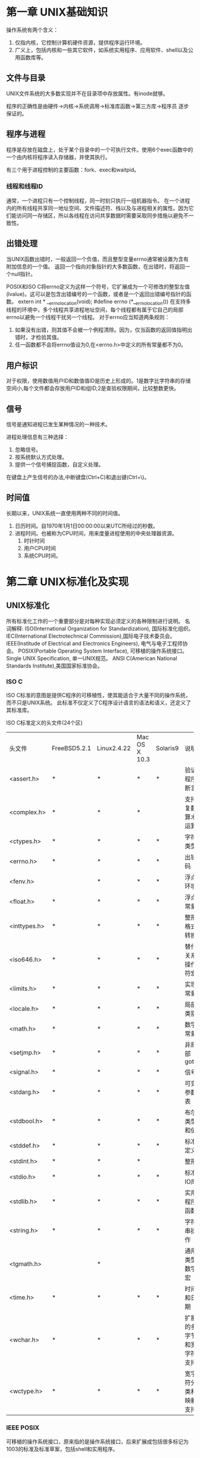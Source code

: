 * 第一章 UNIX基础知识
操作系统有两个含义：
1. 仅指内核，它控制计算机硬件资源，提供程序运行环境。
2. 广义上，包括内核和一些其它软件，如系统实用程序、应用软件、shell以及公用函数库等。 
** 文件与目录
   UNIX文件系统的大多数实现并不在目录项中存放属性。有inode就够。

   程序的正确性是由硬件->内核->系统调用->标准库函数->第三方库->程序员 逐步保证的。
** 程序与进程
   程序是存放在磁盘上，处于某个目录中的一个可执行文件。使用6个exec函数中的一个由内核将程序读入存储器，并使其执行。
   
   有三个用于进程控制的主要函数：fork、exec和waitpid。
*** 线程和线程ID
    通常，一个进程只有一个控制线程，同一时刻只执行一组机器指令。
    在一个进程内的所有线程共享同一地址空间、文件描述符、栈以及与进程相关的属性。因为它们能访问同一存储区，所以各线程在访问共享数据时需要采取同步措施以避免不一致性。
** 出错处理
   当UNIX函数出错时，一般返回一个负值，而且整型变量errno通常被设置为含有附加信息的一个值。
   返回一个指向对象指针的大多数函数，在出错时，将返回一个null指针。

   POSIX和ISO C将errno定义为这样一个符号，它扩展成为一个可修改的整型左值(lvalue)。这可以是包含出错编号的一个函数，或者是一个返回出错编号指针的函数。
   extern int * __errno_location(void);
   #define errno (*__errno_location())
   在支持多线程的环境中，多个线程共享进程地址空间，每个线程都有属于它自己的局部errno以避免一个线程干扰另一个线程。
   对于errno应当知道两条规则：
   1. 如果没有出错，则其值不会被一个例程清除。因为，仅当函数的返回值指明出错时，才检验其值。
   2. 任一函数都不会将errno值设为0,在<errno.h>中定义的所有常量都不为0。
 
** 用户标识
   对于权限，使用数值用户ID和数值值ID是历史上形成的。1是数字比字符串的存储空间小,每个文件都会存放用户ID和组ID;2是查验权限期间，比较整数更快。
   
** 信号
   信号是通知进程已发生某种情况的一种技术。

   进程处理信息有三种选择：
   1. 忽略信号。
   2. 按系统默认方式处理。
   3. 提供一个信号捕捉函数，自定义处理。

   在键盘上产生信号的办法,中断键盘(Ctrl+C)和退出键(Ctrl+\)。
   
** 时间值
   长期以来，UNIX系统一直使用两种不同的时间值。
   1. 日历时间。自1970年1月1日00:00:00以来UTC所经过的秒数。
   2. 进程时间。也被称为CPU时间，用来度量进程使用的中央处理器资源。
      1. 时针时间
      2. 用户CPU时间
      3. 系统CPU时间。


* 第二章 UNIX标准化及实现
** UNIX标准化
   所有标准化工作的一个重要部分是对每种实现必须定义的各种限制进行说明。
  名词解释:
  ISO(International Organization for Standardization), 国际标准化组织。
  IEC(International Electrotechnical Commission),国际电子技术委员会。
  IEEE(Institude of Electrical and Electronics Engineers), 电气与电子工程师协会。
  POSIX(Portable Operating System Interface), 可移植的操作系统接口。
  Single UNIX Specification, 单一UNIX规范。
  ANSI C(American National Standards Institute),美国国家标准协会。

*** ISO C
    ISO C标准的意图是提供C程序的可移植性，使其能适合于大量不同的操作系统，而不只是UNIX系统。
    此标准不仅定义了C程序设计语言的语法和语义，还定义了其标准库。
    
    ISO C标准定义的头文件(24个区)
    | 头文件       | FreeBSD5.2.1 | Linux2.4.22 | Mac OS X 10.3 | Solaris9 | 说明                     |
    | <assert.h>   | *            | *           | *             | *        | 验证程序断言             |
    | <complex.h>  | *            | *           | *             |          | 支持复数算术运算         |
    | <ctypes.h>   | *            | *           | *             | *        | 字符类型                 |
    | <errno.h>    | *            | *           | *             | *        | 出错码                   |
    | <fenv.h>     |              | *           | *             | *        | 浮点环境                 |
    | <float.h>    | *            | *           | *             | *        | 浮点常量                 |
    | <inttypes.h> | *            | *           | *             | *        | 整形格式转换             |
    | <iso646.h>   | *            | *           | *             | *        | 替代关系操作符宏         |
    | <limits.h>   | *            | *           | *             | *        | 实现常量                 |
    | <locale.h>   | *            | *           | *             | *        | 局部类别                 |
    | <math.h>     | *            | *           | *             | *        | 数学常量                 |
    | <setjmp.h>   | *            | *           | *             | *        | 非局部goto               |
    | <signal.h>   | *            | *           | *             | *        | 信号                     |
    | <stdarg.h>   | *            | *           | *             | *        | 可变参数表               |
    | <stdbool.h>  | *            | *           | *             | *        | 布尔类型和值             |
    | <stddef.h>   | *            | *           | *             | *        | 标准定义                 |
    | <stdint.h>   | *            | *           | *             |          | 整形                     |
    | <stdio.h>    | *            | *           | *             | *        | 标准IO库                 |
    | <stdlib.h>   | *            | *           | *             | *        | 实用程序函数             |
    | <string.h>   | *            | *           | *             | *        | 字符串操作               |
    | <tgmath.h>   |              | *           |               |          | 通用类型数学宏           |
    | <time.h>     | *            | *           | *             | *        | 时间和日期               |
    | <wchar.h>    | *            | *           | *             | *        | 扩展的多字节和宽字符支持 |
    | <wctype.h>   | *            | *           | *             | *        | 宽字符分类和映射支持     |
    
*** IEEE POSIX
    可移植的操作系统接口，原来指的是操作系统接口，后来扩展成包括很多标记为1003的标准及标准草案，包括shell和实用程序。
* 第三章 文件I/O
** 引言
   UNIX系统中的大多数文件I/O只需要用到5个函数:open、read、write、lseek以及close。
   
   本章说明的函数经常被称为不带缓冲的I/O。术语 **不带缓冲** 指的是每个read和write都调用内核的一个系统调用。

   多个进程共享文件 相关的函数：dup、fcntl、sync、fsync和ioctl

** 文件描述符
   文件描述符的变化范围是0~OPEN_MAX。
** open函数

   #include <fcntl.h>
   int open(const char *pathname, int oflag, ... /* mode_t mode */);

   O_DSYNC和O_SYNC标志有微妙的区别。仅当文件属性需要更新以反映文件数据变化(例如，更新文件大小以反映文件中包含了更多的数据)时，O_DSYNC标志
   才影响文件属性。而设置O_SYNC标志后，数据和属性总是同步更新。当文件用O_DSYNC标志打开，在重写其现有的部分内容时，文件时间属性不会同步更新。与此相反，如果文件是用O_SYNC标志打开，那么对该文件的每一次
   write操作都将在write返回前更新文件时间, 这与是否改写现有字节或增写文件无关。
   
   由open返回的文件描述符一定是最小的未用描述符数值。
   
   若_POSIX_NNO_TRUNC有效，则在整个路径名超过PATH_MAX, 或路径名中任一文件名超过NAME_MAX时，返回出错状态，并将errno设置为ENAMETOOLONG。
   
** create函数

   #include <fcntl.h>
   int create(const char *pathname, mode_t mode);
   此函数等效于open(pathname, O_WRONLY | O_CREATE | O_TRUNC, mode);

** close函数
   
   #include <fcntl.h>
   int close(int filedes);

   关闭一个文件时还会释放该进程加在该文件上的所有 **记录锁**
   当一个进程终止时，内核自动关闭它所有打开的文件。

** lseek函数
   
   #include <fntl.h>
   off_t lseek(int filedes, off_t offset, int whence);

   可以用以下方式确认当前文件偏移量
   off_t currpos;
   currpos = lseek(fd,0,SEEK_CUR);

   这种方法也可以用来确定所涉及的文件是否可以设置偏移量。如果文件描述符引用的是一个管道、FIFO或网络套接字，则lseek返回-1,并将errno设置为ESPIPE。
   
   通常，文件的当前偏移量是一个非负整数，但是，某些设备也可能允许负的偏移量。但对于普通文件，则其偏移量必须是非负值 。因为偏移量可能是负值，所以在比较lseek的返回值时
   应当谨慎，不要测试它是否小于0，而是要测试它是否等于-1。

   lseek仅将当前文件的偏移量记录在内核中，它并不引起任何I/O操作。然后该偏移量用于下一个读/写操作。

   文件偏移量可以大于文件的当前长度，在这种情况下，对该文件的下一一次写操作将加和该文件，并在文件中构成一个空洞。位于文件中但没有写过的字节都被 **读为0**
   
   文件中的空洞并不要求在磁盘上占用存储区。具体处理方式与文件系统的实现有关，当定位到超出文件尾端之后写时，对于新写的数据需要分配磁盘快，但是对于原文件尾端和新开始写位置之间的部分则不需要分配磁盘块。

** read函数

   #include <fntl.h>
   ssize_t read(int filedes, void *buf, size_t nbytes);

   有多种情况可使实际读到的字节数少于要求读的字节数:
   1. 读普通文件时，在读到的要求字节数之前已达到了文件尾端。
   2. 从终端设备读时，通常一次最多读一行。
   3. 当从网络读时，网络中的缓冲机制可能造成返回值小于所要求读的字节数。
   4. 当从管道或从FIFO读时，如若管道包含的字节少地所需要的字节数，那么read将只返回实际可用的字节数。
   5. 当从某些面向记录的设备（如磁带）读时，一次最多返回一个记录。
   6. 当某一信号造成中断，而已经读了部分数据量时。
      
** write函数

   #include <fcntl.h>
   ssize_t write(int filedes, const void *buf, size_t nbytes);
   返回值通常和nbytes相同，不相同则出错。
   出错的原因可能是:
   1. 磁盘满
   2. 超过了一个给定进程的文件长度限制
      
** I/O效率
   BUFFSIZE的选取，和块大小sb_blksize一致，最高效。
   操作系统检测到顺序读时，会采取某种预读技术(read ahead)

** 文件共享
   内核使用三种数据结构表示打开的文件:
   1. 每个进程在进程表中都有一个记录项，记录项中包含有一张打开文件描述符表，每个描述符占一项。与每个描述符相关联的是：
      1. 文件描述符标志(close_on_exit)。
      2. 指向一个文件表项的指针。
   2. 内核为所有打开文件维持一张文件表。每个文件表项包含：
      1. 文件状态标志
      2. 当前文件偏移量
      3. 指向该文件v节点表项的指针
   3. 每个打开文件都有一个v节点结构。v节点包含了文件类型和对此文件进行各种操作的函数的指针。对于大多数文件，v节点还包含了该文件的i节点。
      这些信息是在打开文件时从磁盘上读入内存的，所以所有关于文件的信息都是快速可供使用的。

   如果两个独立进程各自打开了同一个文件。打开该文件的每个进程都得到一个文件表项，但对一个给定的文件只有一个v节点表项。每个进程都有自己的文件表项的一个理由是：这种安排使每个进程都有它自己的对该文件的当前偏移量。
   
   可能有多个文件描述符项指向同一个文件表项。譬如dup,fork。
   
   文件描述符标志和文件状态标志在作用域方面的区别，前者只用于一个进程的一个文件描述符，而后者则适用于指向该文件表项的任何进程中的所有描述符。
   
   当多个进程写同一个文件时，可能产生预期不到的效果。解决办法，参考下面的原子操作的概念。

** 原子操作
*** 添写至一个文件
    任何一个需要多个函数调用的操作都不可能是原子操作，因为在两个函数调用之间，内核可能会临时挂起该进程。
    UNIX提供了O_APPEND标志，内核在写之前会将偏移量设置为文件尾端处，而不用调用lseek。
*** pread和pwrite函数
    把lseek和I/O读写捆绑成了原子操作。由内核提供。

    #include <unistd.h>
    ssize_t pread(int filedes, void *buf, size_t nbytes, off_t offset);
    ssize_t pwrite(int filedes, const void *buf, size_t nbytes, off_t offset);
*** 创建一个文件
    open提供O_CREATE和O_EXCL选项。当同时指定这两个选项，而该文件又已经存在时，open将失败。
    一般而言，原子操作指的是由多步组成的操作。如果该操作原子地执行，则要么执行完所有步骤，要么一步也不执行，不可能只执行所有步骤中的一个子集。
** dup和dup2函数
   这两个函数都可用来复制一个现存的文件描述符，返回的新文件描述符与参数fieldes共享同一个文件表项。
   
   #include <unistd.h>
   int dup(int fieldes);
   int dup2(int fieldes, int fieldes2);

   复制一个描述符的另一种方法是fcntl函数。
   调用
   dup(filedes);
   等效于
   fcntl(filedes, F_DUPFD, 0)

   而调用
   dup2(filedes, filedes2);
   等效于
   close(filedes);
   fcntl(filedes, F_DUPFD, filedes2);
   第二个有区别，主要在于一个是原子操作，另一个不是。
** sync、fsync和fdatasync函数
   传统的UNIX实现在内核中设有缓冲区高速缓存或页面高速缓存，大多数磁盘I/O都通过缓冲进行。写->缓冲区->输出队列->队首时，实际的I/O操作。这种方式称为延迟写。
   
   延迟写减少了磁盘读写次数，但是却降低了文件内容的更新速度。当系统发和故障时，这种延迟可能造成文件更新内容的丢失。
   为了保证磁盘上实际文件系统与缓冲区高速缓存中内容的一致性，UNIX系统提供了sync、fsync和fdatasync三个函数。

   #include <unistd.h>
   int fsync(int filedes);
   int fdatasync(int filedes);

   void sync(void);
   
   sync函数只是将所有修改过的块缓冲区排入写队列，然后就返回，它并不等待实际写磁盘操作结束。
   通过称为update的系统守护进程会周期性地(一般每隔30秒)调用sync函数。这就保证了定期冲写内核的块缓冲区。

   fsync会等待磁盘操作结束，适合数据库应用。
** fcntl函数
   - Note taken on [2016-04-05 Tue 06:56]
   
   #include <fcntl.h>
   int fcntl(int filedes, int cmd, ... /* int arg */);

   fcntl函数有5种功能：
   1. 复制一个现有的描述符(cmd = F_DUPFD)
   2. 获得/设置文件描述符标记(cmd = F_GETFD或F_SETFD)
   3. 获得/设置文件状态标志(cmd = F_GETFL或F_SETFL)
   4. 获得/设置异步I/O所有权(cmd = F_GETOWN或F_SETOWN)
   5. 获得/设置记录锁(cmd = F_GETLK、F_SETLK或F_SETLK)
      
   由磁盘驱动器将队列数据写到磁盘上。
** ioctl函数
   ioctl函数是I/O操作的杂物箱。终端I/O是ioctl的最大使用方面。

   #include <unistd.h> /* System V */
   #include <sys/ioctl.h> /* BSD and linux */
   #include <stropts.h> /* XSI STREAMS */

   int ioctl(int filedes, int request, ... );
   
   每个设备驱动程序都可以定义它自己专用的一组ioctl命令。系统则为不同种类的设备提供通用的ioctl命令。
** /dev/fd
   打开文件/dev/fd/n 等效于复制描述符n。
   
   /dev/fd文件主要由shell使用，它允许使用路径名作为调用参数的程序，能用处理其它路径名的相同方式处理标准输入和输出。
   
   filter file2 | cat file1 - file3 | lpr
   在命令行中用"-" 作为一个参数，特指标准输入或标准输出，这已由很多程序采用。但是这会带来一些问题，例如若用"-"指定第一个文件名，那么它看起来就像指定了命令行中的一个选项，/dev/fd则提高了文件名参数的一致性，也更加清晰。
* 第四章 文件和目录
** stat、fstat和lstat函数
   #include <sys/stat.h>
   int stat(const char *restrict pathname ,struct stat *restrict buf);
   int fstat(int filedes, struct stat *buf);
   int lstat(const char *restrict pathname, struct stat *restrict buf);
   
   restrict是C99引入，用来告诉编译器，指针是唯一操作对象的方式。
   如果pathname是符号链接，lstat返回的符号链接本身的有关信息，stat返回的是符号链接引用文件的信息。
   
   struct stat {
   mode_t st_mode;/* file type & mode */
   ino_t st_ino; /* i-node number */
   dev_t st_dev; /* device number (file system) */
   dev_t st_rdev; /* device number for special files*/
   nlink_t st_nlink; /* number of links */
   uid_t st_uid; /* user ID of owner */
   gid_t st_gid; /* group ID of owner */
   off_t st_size; /* size in bytes, for regular files */
   time_t st_atime;/* time of last access*/
   time_t st_mtime;/* time of last modification */
   time_t st_ctime; /* time of last file status change */
   blksize_t st_blksize; /* best I/O block size */
   blkcnt_t st_blocks; /* number of disk blocks allocated */
   }
** 文件类型
   文件类型有：
   1. 普通文件
   2. 目录文件
   3. 块特殊文件。这种文件类型提供对设备带缓冲的访问，每次访问以固定长度为单位进行。
   4. 字符特殊文件。不带缓冲的访问，每次访问长度可变。系统中的所有设备要么是字符特殊文件，要么是块特殊文件。
   5. FIFO。用于进程间通信，也叫命名管道。
   6. 套接字，用于进程间网络通信，也可用于本机上进程间非网络通信。
   7. 符号链接
   
** 设置用户ID和设置组ID
   与每个进程相关的用户ID和组ID
   | 项目             | 说明                             |
   |------------------+----------------------------------|
   | 实际用户ID       | 我们实际上是谁                   |
   | 实际组ID         |                                  |
   | ----------       | -------------------------        |
   | 有效用户ID       | 用于文件访问权限检查             |
   | 有效组ID         |                                  |
   | 附加组ID         |                                  |
   | ----------       | -------------------------------- |
   | 保存的设置用户ID | 由exec函数保存                   |
   | 保存的设置组ID   |                                  |
   
   一般来说，有效用户ID就是实际用户ID,有效组ID就是实际组ID。但在文件模式字(st_mode)中有两个特殊标志。
   1. 设置用户ID, 当设置时，有效用户ID设置为文件所有者用户ID
   2. 设置组ID,当设置时，有效组ID设置为文件所有者组ID
   
** 文件访问权限
   目录的执行权限位被称为搜索位。
   
   对于目录的读权限和执行权限意义是不同的。读权限允许我们读目录，获得在该目录中所有文件名的列表。当一个目录是我们要访问文件的路径名的一个组成部分时，
   对该目录的执行权限使我们可以通过该目录(也就是搜索该目录，寻找一个特定的文件名)
   
   内核进行的文件访问权限测试：
   1. 若进程的有效用户ID是0，则允许访问。
   2. 若进程的有效用户ID等于文件所有者ID.那么，若所有者有权限，则允许。
   3. 若进程的有效组ID或进程有附加组ID之一等于文件的组ID,则依赖于组ID的权限位。
   4. 若其它用户适当的访问权限位被设置，则允许访问。

   说明：2,3,4按顺序检查时，如进程拥有此文件，则只检查第2步，3,4步不检查。其它情况类似。
** 新文件和目录的所有权
   新文件的用户ID设置为进程的有效用户ID。
   关于组ID,有如下设定：
   1. 新文件的组ID可以是进程的有效组ID。
   2. 新文件的组ID可以是它所在目录的组ID。
   不同系统选择不一样，mac是第2个。
** access函数
   access函数是按实际用户ID和实际组ID进行访问权限测试的。

   #include <unistd.h>
   int access(const char *pathname, int mode);

   其中，mode是按下表按位或。
   | mode | 说明       |
   |------+------------|
   | R_OK | 测试读权限 |
   | W_OK | 测试写权限 |
   | X_OK | 测试执行权限 |
   | F_OK | 测试文件是否存在 |
** umask函数
   umask函数为进程设置文件模式创建屏蔽字，并返回以前的值。（少数几个没有出错返回函数中的一个)
   
   #include <sys/stat.h>
   mode_t umask(mode_t cmask);
   
   对于任何在文件模式创建屏蔽字中为1的位，在文件mode中的相应位则一定被关闭。
  
   在登录时，会由shell启动文件设置一次umask,然后就不变了。
   在编写创建新文件的程序时，如果要确保指定的访问权限位已激活，那么必须在进程运行时修改umask值。
   更改进程的文件模式创建屏蔽字并不影响父进程。
** chmod和fchmod函数
   
   #include <sys/stat.h>
   int chmod(const char *pathname, mode_t mode);
   int fchmod(int filedes, mode_t mode);

   为了改变一个文件的权限位，进程的有效用户ID必须等于文件的所有者ID, 或者该进程必须有超级用户权限。
   
   chmod函数更新的只是i节点最近一次被更改的时间。
   
   设置用户ID和设置组ID由于安全原因。chmod有特殊处理, 在下列两个情况下会自动清除两个权限位。
   1. 在Solaris等系统上，如果设置普通文件的粘住位(S_ISVTX),而且又没有超级权限，那么mode中的粘住位将自动被关闭。
   2. 新创建文件的组ID可能不是调用进程所属的组(可能是父目录的组ID)。特别地，如果新文件的组ID不等于进程的有效组ID或者进程附加组ID中的一个，以及用户没有超级用户权限，那么设置组ID位将会自动被关闭。
** 粘住位
   历史技术，在UNIX还没有分页技术之前使用的。当时是用于可执行文件。
   在一般UNIX文件系统中，文件的各数据块很可能是随机存放的。为了加速程序的载入，会在第一次执行后，把程序的正文部分存放到交换区，文件在交换区是连续的，这就是称为粘住位的原因，
   也叫保存正文位(S_ISVTX)。
   现在由于配置有虚拟存储系统以及快速文件系统，所以不再需要这种技术。
   
   现今的系统扩展了粘住位的使用范围, 针对目录。如果对一个目录设置了粘住位，则只有对该目录有写权限的用户在满足下列条件之一的情况下，才能删除或更名该目录下的文件：
   1. 拥有该文件
   2. 拥有该目录
   3. 是超级用户
** chown、fchown和lchown函数
   
   #include <unistd.h>
   int chown(const char *pathname, uid_t owner, gid_t group);
   int fchown(int filedes, uid_t owner, gid_t group);
   int lchown(const char *pathname, uid_t owner, gid_t group);

   在符号链接的情况下，lchown更改符号链接本身的所有者，而不是该符号链接所指向的文件。
   
   如若两个参数owner或group中的任意一个是-1, 则对应的ID不变。
   基于BSD的系统一直规定只有超级用户才能更改一个文件的所有者。这样做的原因是防止用户改变其文件的所有者从而摆脱磁盘空间限额对他们的限制。系统V则允许任一用户更改他们所拥有的文件的所有者。
   
   若_POSIX_CHOWN_RESTRICTED对指定的文件起作用，则
   1. 只有超级用户进程能更改该文件的用户ID。
   2. 若满足下列条件，一个非超级用户进程就可以更改该文件的组ID:
      1. 进程拥有此文件(其有效用户ID等于该文件的用户ID)。
      2. 参数owner等于-1或文件的用户ID,并且参数group等于进程的有效组ID或进程的附加组ID之一。

   如果这些函数由非超级用户进程调用，则在成功返回时，该文件的设置用户ID位和设置组ID位都会被清除。
** 文件长度
   对于目录，文件长度通常是一个数(例如16或512)的倍数。
   对于符号链接，文件长度是文件名中的实际字节数。

*** 文件中的空洞
    ls 看的是文件长度，du看的是文件所使用的磁盘空间总量。
    正常的I/O操作读取整个文件长度，会把空洞读成0,如果使用实用程序(如cat)复制这种文件，那么所有空洞会被填满，填写为0。从而实际占用磁盘空间。
    
    大文件,du报告的长度比ls的长，因为文件系统使用了若干块以存放指向实际数据块的各个指针。
    
** 文件截短
   #include <unistd.h>
   int truncate(const char *pathname, off_t length);
   int ftruncate(int filedes, off_t length);

   这两个函数将把现有的文件长度截短为length字节。如果文件以前的长度>length,则length以后的数据不能再访问，如果以前的长度短于length,则其效果与系统有关。遵循XSI的系统会增加文件长度，产生空洞。

** 文件系统
   文件系统分类的多种实现：
   1. UFS, UNIX file system, 传统的基于BSD的UNIX文件系统。
   2. PCFS, 读、写DOS格式化软盘的文件系统。
   3. HSFS, 读CD的文件系统。
      
   下面说的是UFS。
   1个磁盘分成一个或多个分区,每个分区可以包含一个文件系统。
   文件系统由自举块、超级块和若干个柱面组 组成。
   每个柱面由 超级块副本、配置信息、i节点图、块位图、i节点和数据块组成。

   i节点是固定长度的记录项，它包含有关文件的大部分信息:
   文件类型、文件访问权限位、文件长度和指向该文件所占用的数据块的指针等等。
   
   只有两项数据存放在目录项中：文件名和i节点编号。
   
   每个文件系统各自对它们的i结点进行编号，因此目录项中的i节点编号数指向同一文件系统中的相应i节点，不能使一个目录项指向另一个文件系统的i节点。
   
** link、unlink、remove和rename函数

   #include <unistd.h>
   int link(const char *existingpath, const char *newpath);

   创建新目录项newpath, 它引用现有的文件existingpath。
   创建新目录项以及增加链接计数应当是个原子操作。
   很多文件系统不允许对于目录的硬链接(可能形成循环)
   
   删除目录项，可以调用unlink函数。
   
   #include <unistd.h>
   int unlink(const char *pathname);

   只有当链接计数达到0时，该文件的内容才可以被删除。另一个条件也会阻止删除文件的内容--只要有进程打开了该文件，其内容也不能删除。
   关闭一个文件时，内核首先检查打开该文件的进程数。如果该数达到0，然后内核检查其链接数，如果这个数也是0，那么就删除该文件的内容。
  
   上面的特性经常用来确保即使是在该程序崩溃时，它所创建的临时文件也会不会遗留下来。进程用open或creat创建一个文件，然后立即调用unlink。
   

  remove函数解除对一个文件或目录的链接。对于文件，remove = unlink, 对于目录， remove = rmdir 
  #include <stdio.h>
  int remove(const char *pathname);
  
  文件或目录用rename函数更名。
  #include <stdio.h>
  int rename(const char *oldname, const char *newname);
  
  1. 如果oldname指的是一个文件而不是目录，那么为该文件/符号链接更名。
  2. 如若oldname指的是一个目录，则为该目录更名。
  3. 如若oldname或newname引用符号链接，则处理的是符号链接本身，而不是它所引用的文件。
  4. 作为一个特例，如果oldname=newname,函数直接返回。
  如若newname已存在，则要求进程对其有写权限。另外，调用进程需要对包含oldname以及包含newname的目录具有写和执行权限。
  
** 符号链接
   符号链接是指向一个文件的间接指针，它与硬链接不同，硬链接直接指向文件的i结点。引入符号链接的原因是为了避免硬链接的一些限制：
   1. 硬链接通常要求链接和文件位于同一文件系统
   2. 只有超级用户才能创建指向目录的硬链接
      
      各个函数对符号链接的处理
      | 函数     | 不跟随符号链接 | 跟随符号链接 |
      |----------+----------------+--------------|
      | access   |                | *            |
      | chdir    |                | *            |
      | chmod    |                | *            |
      | chown    | *              | *            |
      | creat    |                | *            |
      | lchown   | *              |              |
      | link     |                | *            |
      | lstat    | *              |              |
      | open     |                | *            |
      | opendir  |                | *            |
      | pathconf |                | *            |
      | readlink | *              |              |
      | remove   | *              |              |
      | rename   | *              |              |
      | stat     |                | *            |
      | truncate |                | *            |
      | unlink   | *              |              |
      |----------+----------------+--------------|
      
      有个特例，同时用O_CREATE和O_EXCL两者调用open函数。在些情况下，若路径名引用符号链接，open将出错返回，并将errno设置为EEXIST。这种处理方式的意图是堵塞一个安全性漏洞，
      使具有特权的进程不会被诱骗对不适当的文件进行写操作。
   
** symlink和readlink函数
   symlink创建符号链接
   
   #include <unistd.h>
   int symlink(const char *actualpath, const chat *sympath);
   
   因为open函数会跟随符号链接，所以需要一种方法打开链接本身，并读该链接中的名字。readlink提供

   #include <unistd.h>
   ssize_t readlink(const char * restrict pathname, char *restrict buf, size_t bufsize);
   此函数组成了open、read、close。成功返回读入buf的字节数。。 **需要注意的是buf不以null字符终止**。

** 文件的时间
   与每个文件相关的三个时间值
   | 字段     | 说明                    | 例子         | ls选项 |
   |----------+-------------------------+--------------+--------|
   | st_atime | 文件数据的最后访问时间  | read         | -u     |
   | st_mtime | 文件数据的最后修改时间  | write        | 默认   |
   | st_ctime | i节点状态的最后修改时间 | chmod、chown | -c     |
   |----------+-------------------------+--------------+--------|

   注意，系统并不保存对一个i节点的最后一次访问时间，所以access和stat函数并不更改这三个时间中的任一个。
** utime函数
   一个文件的访问和修改时间可用utime函数更改。
   
   #include <utime.h>
   int utime(const char *pathname, const struct utimbuf *times);

   数据结构如下:
   struct utimbuf {
       time_t actime;/* access time */
       time_t modtime;/* modification time */
   }
   
   此函数的操作以及执行它所要求的特权取决于times参数是否是NULL。
   1. 如果times是一个空指针，则访问时间和修改时间两者都设置为当前时间。为了执行此操作必须满足下列两条件之一：进程的有效用户ID必须等于该文件的所有者ID；或者进程对该文件有写权限。
   2. 如果times是非空指针，则访问时间和修改时间被设置为times所指向结构中的值。此时，进程的有效用户ID必须等于该文件的所有者ID,或者进程必须是一个超级用户进程。
** mkdir和rmdir函数

   #include  <sys/stat.h>
   int mkdir(const char *pathname, mode_t mode);
   
   此函数创建一个新的空目录。其中，.和..目录项是自动创建的。所指定的文件访问权限mode由进程的文件模式创建屏蔽字修改。
   
   对于目录通常至少要设置1个执行权限位，以允许访问该目录中的文件名.
   
   用rmdir函数可以删除一个空目录。空目录是指只包含.和..这两项的目录。
   
   #include <unistd.h>
   int rmdir(const char *pathname);
   
  如果调用此函数使目录的链接计数成为0,并且也没有其他进程打开此目录，则释放由此目录占用的空间。
  如果在链接计数达到0时，有一个或几个进程打开了此目录，则在此函数返回前删除最后一个链接及.和..项。
  另外，在此目录中不能再创建新文件。但是在最后一个进程关闭它之前并不释放此目录。
** 读目录
   为了防止文件系统产生混乱，只有内核才能写目录。一个目录的写和执行权限位，决定了在该目录下能否创建新文件和删除文件，它们并不表示能否写目录本身。
   
   目录的实际格式依赖UNIX系统，特别是其文件系统的具体设计和实现。
   很多实现阻止应用程序使用read函数读取目录的内容，从而进一步将应用程序与目录格式中与实现相关的细节隔离开。
   
   #include <dirent.h>
   DIR *opendir(const char *pathname);
   struct dirent *readdir(DIR *dp);

   void rewinddir(DIR *dp);
   int closedir(DIR *dp);
   
   long telldir(DIR *dp);
   
   void seekdir(DIR *dp, long loc);
   
   最基础的定义:
   struct dirent {
       ino_t d_ino;
       char d_name[NAME_MAX + 1];
   }
 
** chdir、fchdir和getcwd函数
   每个进程都有一个当前工作目录，此目录是搜索所有相对路径名的起点。当前工作目录是进程的一个发生，起始目录则是登录名的一个属性。

   进程通过chdir或fchdir函数可以更改当前工作目录。
   #include <unistd.h>
   int chdir(const char *pathname);
   int lchdir(int filedes);
   
   内核为每个进程只保存指向该目录v节点的指针等目录本身的信息，并不保存该目录的完整路径名。
   通过getcwd可以取得完整路径名。
   #include <unistd.h>
   char *getcwd(char *buf, size_t size);
   
** 设备特殊文件
   st_dev 与  st_rdev容易引起混淆。
   1. 每个文件系统所在的存储设备都由其主、次设备号表示。主设备号标识设备驱动程序，有时编码为与其通信的外设板；次设备号标识特定的子设备。次设备号标识分区?
   2. 可以用宏major和minor来访问主、次设备号。
   3. 系统中与每个文件名关联的st_dev值是文件系统的设备号，该文件系统包含了这一文件名以及与其对应的i节点。
   4. 只有字符特殊文件和块特殊文件才有st_rdev值，此值包含实际设备的设备号。
      
* 标准I/O库
** 引言
   标准I/O库处理很多细节，例如缓冲区分配，以优化长度执行I/O等。
** 流和FILE对象
   不带缓冲的I/O是针对文件描述符的。标准I/O库，是围绕流进行的。当用标准I/O库打开或创建一个文件时，我们已使一个流与一个文件相关联。
   
   流的定向决定了所读、写的字符是单字节还是多字节的。
   当一个流最初创建时，它并没有定向。
   如若在未定向的流上使用一个多字节I/O函数(见<wchar.h>)，则该流的定向设置为宽定向。
   如若在未定向的流上使用一个单字节I/O函数，则该流的定向设置为字节定向。
   
   只有两个函数可以改变流的定向。freopen清楚流的定向, fwide函数设置流的定向(前提是流未定向)
   
   #include <stdio.h>
   #include <wchar.h>
   int fwide(FIFL *fp, int mode);

   fwide无出错返回，解决办法是：在调用fwide前先清除errno, 从fwide返回时检查errno的值。
** 标准输入、准备输出和标准出错
   标准I/O库提供缓冲的目的是尽可能减少使用read和write调用的次数。

   标准I/O提供了三种类型的缓冲：
   1. 全缓冲。 在填满标准I/O缓冲区后才进行实际I/O操作。一般用于磁盘文件。
      flush有两个意思。
      1. 在标准I/O库方面，flush(冲洗)意味着将缓冲区中的内容写到磁盘上。
      2. 在终端驱动程序方面，flush（刷清)表示丢弃已存储在缓冲区中的数据。
   2. 行缓冲。 当在输入和输出中遇到换行符时，标准I/O库执行I/O操作。一般用于终端。
      行缓冲的两个限制：
      1. 缓冲区满时，也会进行I/O操作。
      2. 任何时候只要通过标准I/O库要求从(a)一个不带缓冲的流，或者(b)一个行缓冲的(它要求从内核中得到数据)流得到输入数据，那么就会造成冲洗所有行缓冲输出流。
   3. 不带缓冲。 标准I/O库不对字符进行缓冲存储。一般用于标准错误stderr。
      
   ISO C要求下列缓冲特征：
   1. 当且仅当标准输入和标准输出并不涉及交互式设备时，它们才是全缓冲的。
   2. 标准出错决不会是全缓冲的。
   
   很多系统默认使用下列类型的缓冲：
   1. 标准出错是不带缓冲的。
   2. 如若是涉及终端设备的其他流，则它们是行缓冲的；否则是全缓冲的。
      
   以下函数用来更改缓冲类型：
   #include <stdio.h>
   void setbuf(FILE *restrict fp, char *restrict buf);
   int setvbuf(FILE *restrict fp , char *restrict buf, int mode, size_t size);

   setbuf用来打开/关闭缓冲机制。 为了带缓冲进行I/O, 参数buf必须指向一个长度为BUFSIZE的缓冲区。通常在此之后就是全缓冲的，但是如果该流与一个终端设备相关，那么某些系统也可将其设置为行缓冲。
   关闭缓冲，把buf设置为NULL。

   使用setvbuf， 我们可以精确指定所需要的缓冲类型。mode参数：
   1. _IOFBF  全缓冲
   2. _IOLBF 行缓冲
   3. _IONBF 不带缓冲

   注意：如果在一个函数内分配一个自动变量类的标准I/O缓冲区，则从该函数返回之前，必须关闭该流。
         另外， 有些实现将缓冲区的一部分用于存放它自己的管理操作信息，所以可以存放在缓冲区的实际数据字节数少于size。
         一般而言，应由系统选择缓冲区的长度，并自动分配缓冲区。在这种情况下关闭此流时，标准I/O库将自动释放缓冲区。
         
         
   #include <stdio.h>
   inf fflush(FILE *fp);

   用于强制冲洗一个流。若fp为NULL, 则此函数将导致所有输出流被冲洗。
** 打开流
   
   #include <stdio.h>
   FILE *fopen(const char *restrict pathname, const char *restrict type);
   FILE *freopen(const char *restrict pathname, const char *restrict type, FILE *restrict fp);
   FILE *fdopen(int filedes, const char *type);

   1. fopen打开一个指定的文件
   2. freopen,在指定的流上打开文件。如果已经打开，则先关闭。若流已定向，则清除该定向。主要用于预定义的流：标准输入、标准输出和标准出错。
   3. fdopen获取一个现有的文件描述符，并使一个标准的I/O流与该描述符相结合。此函数常用于由创建管道和网络通信通道函数返回的描述符。
      

   当以读和写类型打开一文件时(type中+符号),具有下列限制：(同一块缓冲只有输入/输出数据，不能同时存在)
   1. 如果中间没有fflush、fseek、fsetpos或rewind, 则在输出的后面不能直接跟随输入。
   2. 如果中间没有fseek、fsetpos或rewind, 或者一个输入操作没有到达文件尾端，则在输入操作之后不能直接跟随输出。

      
   调用fclose来关闭一个打开的流
   
   #include <stdio.h>
   int fclose(FILE *fp);

   在该文件被关闭之前，冲洗缓冲区中的输出数据。丢弃缓冲区中的任何输入数据。

   当一个进程正常终止时，则所有带未写缓冲数据的标准I/O流都会被冲洗，所有打开的标准I/O流都会被关闭。
** 读和写流
   一旦打开了一个流，则可在三种不同类型的非格式化I/O中进行选择：
   1. 每次一个字符的I/O。
   2. 每次一行的I/O。
   3. 直接I/O,也叫二进制I/O，每次读写一个对象。(fread和fwrite支持)。

*** 输入函数
    每次一个字符的I/O
    #include <stdio.h>
    int getc(FILE *fp);
    int fgetc(FILE *fp);
    int getchar(void);

    getc可以实现为宏，则fgetc只能是函数。

    注意：不管是出错还是到达文件尾端，这三个函数都返回同样的值。为了区分这两种不同的情况，必须调用ferror或feof。
    #include <stdio.h>
    int ferror(FILE *fp);
    int feof(FILE *fp);
    void clearerr(FILE *fp);

    在大多数实现中，为每个流在FILE对象中维持了两个标志：
    1. 出错标志。
    2. 文件结束标志。
    调用clearerr则清除这两个标志。

    从流中读取数据以后，可以调用ungetc将字符再压送回流中。
    #include <stdio.h>
    int ungetc(int c, FILE *fp);

    虽然ISO C允许实现支持任何次数的回送，但是它要求实现提供一次只送回一个字符。我们不能期望一次能送回多个字符。??? **为什么这样设定**
 
   回送的字符不必一定是上一次读到的字符。不能回送EOF。但是当已经到达文件尾端时，仍可以回送一个字符。下次读将返回该字符，再次读则返回EOF。之所以这样做的原因是一次成功的ungetc调用
   会清除该流的文件结束标志。 
    
*** 输出函数
    对应于上面的三个输入函数。有三个输出函数
    #include <stdio.h>
    int putc(int c, FILE *fp);
    int fputc(int c, FILE *fp);
    int putchar(int c);
   
** 每次一行I/O
*** 输入函数
    #include <stdio.h>
    char *fgets(char *restrict buf, int n, FILE *restrict fp);
    char *gets(char *buf);
    
    缓冲区总是以null字符结尾。
    
    gets并不推荐使用，因为不能指定缓冲区的长度，可能造成缓冲区溢出(如若该行长于缓冲区长度），写到缓冲区之后的存储空间中，从而产生不可预料的后果。
    
    **处处是坑，难道需要更高级的语言，来避免这些坑。但专家级的程序员一定需要知道这些坑，并能直面这些坑**
*** 输出函数
    #include <stdio.h>
    int fputs(const char *restrict str, FILE *restrict fp);
    int puts(const char *str);
    
    如果总是使用fgets和fputs, 那么就会熟知在每行终止处我们必须自己处理换行符。
    
** 二进制I/O
   下列两个函数执行二进制I/O操作
   #include <stdio.h>
   size_t fread(void *restrict ptr, size_t size, size_t nobj, FILE *restrict fp);
   size_t fwrite(const void *restrict ptr, size_t size, size_t nobj, FILE *restrict fp);
   
   两种常用的用法：
   1. 读或写一个二进制数组。
   2. 读或写一个结构。
      
   
   使用二进制I/O的基本问题是， 它只能用于读在同一系统上已写的数据。
   但是我们常遇到在一个系统上写的数据，要在另一个系统上进行处理。这种情况下，这两个函数可能不能正常工作。
   1. 在一个结构中，同一成员的偏移量可能因编译器和系统而异。即使在同一个系统上，一个结构的二进制存放方式也可能因编译器选项的不同而不同。
   2. 用来存储多字节整数和浮点值的二进制格式在不同的机器体系结构间也可能不同。

     
   在不同系统之间交换二进制数据的实际解决方法是使用较高级的协议。
** 定位流
   有三种方法定位标准I/O流。
   1. ftell和fseek函数。
   2. ftello和fseeko函数。
   3. fgetpos和fsetpos函数。

     
   需要移植到非UNIX系统上运行的应用程序应当使用fgetpos和fsetpos。

   #include <stdio.h>
   long ftell(FILE *fp);
   int fseek(FILE *fp, long offset, int whence);
   void rewind(FILE *fp);
   

   对于一个二进制文件，其文件位置指示器是从文件起始位置开始度量，并以字节为度量单位。
   对于文本文件，它们的文件当前位置可能不以简单的字节偏移量来度量。为了定位一个文本文件，whence一定要是SEEK_SET, 而且offset只能有两种值：0，或是对该文件调用ftell所返回的值。

   
   ftello和ftell只是返回值类型不一样。
   #include <stdio.h>
   off_t ftello(FILE *fp);
   int fseeko(FILE *fp, off_t offset, int whence);
   
   #include <stdio.h>
   int fgetpos(FILE *restrict fp, fpos_t *restrict pos);
   int fsetpos(FILE *fp, const fpos_t *pos);
** 格式化I/O
*** 格式化输出
    4个函数
    
    #include <stdio.h>
    int printf(const char *restrict format, ...);
    int fprintf(FILE *restrict fp, const char *restrict format, ...);
    
    int sprintf(char *restrict buf, const char *restrict format, ...);
    int snprintf(char *restrict buf, size_t n, const char *restrict format, ...);
    
    sprintf在该数组的尾端自动加一个null字节，但该字节不包括在返回值中。
    
    注意，sprintf函数可能会造成由buf指向的缓冲区的溢出。调用者有责任确保该缓冲区足够大。为了解决这个问题，引入的snprintf函数。
    
    下列4种printf族的变体类似于上面的4种，但是可变参数表(...)代换成了arg。
    
    #include <stdarg.h>
    #include <stdio.h>
    
    int vprintf(const char *restrict format, va_list arg);
    int vfprintf(FILE *restrict fp, const char *restrict format, va_list arg);
    
    int vsprintf(char *restrict buf, const char *restrict format, va_list arg);
    int vsnprintf(char *restrict buf, size_t n, const char *restrict format, va_list arg);
    
*** 格式化输入
    3个scanf函数
    
    #include <stdio.h>
    int scanf(const char *restrict format, ...);
    int fscanf(FILE *restrict fp, const char *restrict format, ...);
    int sscanf(const char *restrict buf, const char *restrict format, ...);
    
    同printf族一样，scanf族也支持函数使用由<stdarg.h>说明的可变参数表。

    #include <stdarg.h>
    #include <stdio.h>
    int vscanf(const char *restrict format, va_list arg);
    int vfscanf(FILE *restrict fp, const char *restrict format, va_list arg);
    int vsscanf(const char *restrict buf, const char *restrict format, va_list arg);
** 实现细节
   可以通过流得到文件描述符

   #include <stdio.h>
   int fileno(FILE *fp);
** 临时文件
   ISO C标准I/O库提供了两个函数以帮助创建临时文件。
   
   #include <stdio.h>
   char *tmpnam(char *ptr);
   FILE *tmpfile(void);
   
   若ptr是NULL, 则所产生的路径名存放在一个静态区中，指向该静态区的指针作为函数值返回。
   下一次调用tmpnam时，会重写该静态区。

   若ptr不是NULL，则认为它指向长度至少是L_tmpnam个字符的数组。
   
   tempfile创建一个临时二进制文件(wb+),在关闭该文件或程序结束时将自动删除这种文件。
   
   XSI的扩展部分提供了另两个函数。
   
   #include <stdio.h>
   char *tempname(const char *directory, const char *prefix);
   
   允许调用者为所产生的路径名指定目录和前缀。对于目录有4种不同的选择，按下列顺序判断其条件是否为真，并且使用第一个为真的作为目标：
   1. 如果定义了环境变量TMPDIR, 则用其作为目录。
   2. 如果参数directory非NULL, 则用其作为目录。
   3. 将<stdio.h>中的字符串P_tmpdir用作目录。
   4. 将本地目录(通常是/tmp)用作目录。

   如果prefix非NULL, 则它应该是最多包含5个字符的字符串。
   
   XSI定义的第二个函数是mkstemp。类似于tmpfile, 返回的是临时文件的打开文件描述符。
   #include <stdlib.h>
   int mkstemp(char *template);
   
   与tmpfile不同的是，mkstemp创建的临时文件不会自动被删除。

   使用tmpnam和tempnam的一个不足之处是：在返回唯一路径名和应用程序用该路径名创建文件之间有一个时间窗口。
   在该时间窗口期间，另一个进程可能创建一个同名文件。
   tmpfile和mkstemp函数则不会产生此种问题，可以使用它们代替tmpnam和tempnam。
   
** 标准I/O的替代软件
   标准I/O库的一个不足之处是效率不高。有两次复制：从内核复制到标准I/O缓冲，从缓冲复制到用户程序的行缓冲。
   快速I/O库(fio)避免了这一点，其方法是使读一行的函数返回指向该行的指针，而不是将该行复制到另一个缓冲区中。
   sfio, 扩展了I/O流，不仅可以代表文件，也可以代表存储区；可以编写处理模块，并以栈方式将其压入I/O流；较好的异常操作。
   ASI, 使用了映射文件--mmap函数。ASI使用指针力图减少数据复制量。
   
   不可移植，但性能更好的 uClibc C库和newlibc C库，适用于嵌入式系统。
* 系统数据文件和信息
** 口令文件
   <pwd.h> paswd结构
   /etc/passwd文件中的字段
   | 说明         | struct passwd成员 |
   |--------------+-------------------|
   | 用户名       | char *pw_name     |
   | 加密口令     | char *pw_passwd   |
   | 数值用户ID   | uid_t pw_uid      |
   | 数值组ID     | uid_t pw_gid      |
   | 注释字段     | char *pw_gecos    |
   | 初始工和目录 | char *pw_dir      |
   | 初始Shell    | char *pw_shell    |
   | 用户访问类   | char *pw_class    |
   | 下次更改口令文件 | time_t pw_change  |
   | 账户到期时间     | time_t pw_expire  |
   
   为了阻止一个特定用户登录系统，有几种办法：
   1. 初始Shell 设置为 /dev/null
   2. 初始shell 设置为 /bin/false
   3. 初始shell 设置为 /bin/true
   4. 初始shell 设置为 nologin,需要系统支持。
   
   有些系统提供vipw命令来修改/etc/passwd文件。
   提供finger命令的某些系统支持注释字段中的附加信息。
   
   #include <pwd.h>
   struct passwd *getpwuid(uid_t uid);
   struct passwd *getpwna(const char *name);
   
   下列三个函数可用于读取整个口令文件。
   #include <pwd.h>
   struct passwd *getpwent(void);//打开文件
   void setpwent(void);//回到文件开头
   void endpwent(void);//关闭文件
   

** 阴影文件
   /etc/shadow文件中的字段
   | 说明                       | struct spwd成员 |
   |----------------------------+-----------------|
   | 用户登录名                 | char *sp_namp   |
   | 加密口令                   | char *sp_pwdp   |
   | 上次更改口令以来经过的时间 | int sp_lstchg   |
   | 经过多少天后允许更改       | int sp_min      |
   | 要求更改尚余天数           | int sp_max      |
   | 到期警告天数               | int sp_warn     |
   | 账户不活动之前尚余天数     | int sp_inact    |
   | 账户到期天数               | int sp_expire   |
   | 保留                       | unsigned int sp_flag |
   
   一组类似的函数访问阴影口令文件。
   
   #include <shadow.h>
   struct spwd *getspnam(const char *name);
   struct spwd *getspent(void);
   void setspent(void);
   void endspent(void);
   
   mac没有阴影口令文件，类似的参考/etc/master.passwd
** 组文件
   /etc/group文件中的字段
   | 说明                     | struct group成员 |
   |--------------------------+------------------|
   | 组名                     | char *gr_name    |
   | 加密口令                 | char *gr_passwd  |
   | 数值组ID                 | int gr_gid       |
   | 指向各用户名的指针的数组 | char **gr_mem   |
   
   查看数组名或数值组ID
   #include <grp.h>
   struct group *getgrgid(gid_t gid);
   struct group *getgrnam(const char *name);

   
   搜索整个组文件函数
   #include <grp.h>
   struct group *getgrent(void);
   void setgrent(void);
   void endgrent(void);

** 附加组ID
   口令newgrp可以更改组id。
   
   为了获取和设置附加组ID,提供了下列三个函数：
   #include <unistd.h>
   int getgroups(int gidsetsize, gid_t grouplist[]);
   
   #include <grp.h> /* on linux */
   #include <unistd.h> /* on freebsd, mac os x , amd solaris */
   int setgroups(int ngroups, const gid_t grouplist[]);

   #include <grp.h> /* on linux and solaris */
   #include <unistd.h> /* on freebsd and mac os x */
   int initgroups(const char *username, gid_t basegid);
** 实现的区别

** 其他数据文件
   存取系统数据文件的类似例程 
   | 说明 | 头文件     | 数据文件       | 结构     | 附加的关键字查找函数             |
   |------+------------+----------------+----------+----------------------------------|
   | 口令 | <pwd.h>    | /etc/passwd    | passwd   | getpwnam、getpwuid               |
   | 组   | <grp.h>    | /etc/group     | group    | getgrname、getgrgid              |
   | 阴影 | <shadow.h> | /etc/shadow    | spwd     | getspnam                         |
   | 主机 | <netdb.h>  | /etc/hosts     | hostent  | gethostbyname、gethostbyaddr     |
   | 网络 | <netdb.h>  | /etc/networks  | netent   | getnetbyname、getnetbyaddr       |
   | 协议 | <netdb.h>  | /etc/protocols | protoent | getprotobyname、getprotobynumber |
   | 服务 | <netdb.h>  | /etc/services  | servent  | getservbyname、getservbyport      |
  
** 登录账户记录
   大多数UNIX系统都提供下列两个数据文件：
   1. utmp文件，记录当前登录进系统的各个用户。
   2. wtmp文件，跟踪各个登录和注销事件。

   struct utmp {
       char ut_line[8]; /* tty line : "ttyh0", "ttyd0" ... */
       char ut_name[8];/ login name */
       long ut_time; /* seconds since Epoch */

   }
   
   登录时，login程序填写此类结构，然后写入utmp文件，同时添加至wtmp文件。
   注销时，init进程将utmp相应的记录擦除，并将一个新记录添加到wtmp文件。
   
   who程序读取utmp文件。 last程序读取wtmp文件。
** 系统标识
   uname函数。
   #include <sys/utsname.h>
   int uname(struct utsname *name);
   
   struct utsname {
       char sysname[];/* name of operating system */
       char nodename[]; /* name of this node */
       char release[]; /*current release of operating system */
       char version[]; /* current version of this release*/
       char machine[]; /* name of hardware type*/
   }
   
   gethostname获取TCP/IP网络上主机的名字。
   #include <unistd.h>
   int gethostname(char *name, int namelen);
   主机名的最大名字长度 HOST_NAME_MAX。

   hostname 用于获取和设置主机名。
** 时间和日期例程
   日历时间包括日期和时间。
   UNIX在这方面与其他操作系统的区别是：
   1. 以国际标准时间而非本地时间计时；
   2. 可自动进行转换，例如变换到夏时制
   3. 将时间和日期作为一个量值保存。
      

   time函数返回当时时间和日期
   #include <time.h>
   time_t time(time_t *calptr);
   
   在BSD派生的系统中，调用settimeofday,用于对内核中的当前时间设置初始值。
   #include <sys/time.h>
   int gettimeofday(struct timeval *restrict tp, void *restrict tzp);
   tzp的唯一合法值是NULL,其他值则将产生不确定的结果。

   struct timeval{
       time_t tv_sec;
       long tv_usec;
   }
   
   localtime和gmtime把time_t转成tm结构，tm结构包括年、月、日、时、分、秒、周日等。
   struct tm{ /* a broken-down time */
       int tm_sec; /* seconds after the minute:[0-60]*/
       int tm_min; /* minutes after the hour: [0-59] */
       int tm_hour:/* hours after midnight: [0-23] */
       int tm_day: /* day of the month */
       int tm_mon; /* months since January: [0-11] */
       int tm_year; /* years sinsce 1900 */
       int tm_wday; /* days since Sunday:[0-6] */
       int tm_yday; /* days since January 1: [0-365]*/
       int tm_isdst; /* daylight saving time flag: <0, 0, >0 */
   }
   
   秒可以越过59的理由是可以表示润秒。
   **闰秒（或称跳秒）是对UTC(协调世界时)作出加一秒或减一秒的调整，用来协调不均匀的地球自转时间与原子时间之间的差值不超过0.9秒。**

   #include <time.h>
   struct tm *gmtime(const time_t *calptr);/*转成国际标准时*/
   struct tm *localtime(const time_t *calptr);/*转成本地时间,受TZ影响*/
   
   #include <time.h>
   time_t mktime(struct tm *tmptr);/*转成日历时间, tmptr是本地时间,受TZ影响*/
   
   #include <time.h>
   char *asctime(const struct tm *tmptr);/*把tm结构的时间转成字符串时间*/
   char *ctime(const time_t *calptr);/*把日历时间转成字符串时间,受TZ影响*/
   
   #include <time.h>
   size_t strftime(char *restrict buf, size_t maxsize, const char *restrict format, const struct tm *restrict tmptr);/*格式化时间,受TZ影响*/
   
   第一周有不同的定义：
   * %U, 包含该年第一个星期日的周为第一周。
   * %W，包含该年第一个星期一的周为第一周。
   * %V, 若某周包含了1月1日，而且至少包含了其后的另外3天，那么该周是一年的中第一周，否则该周被认为是上一年的最后一周。(周一被视为每周的第一天)
     
* 进程环境
** main函数
   int main(int argc, char *argv[]);

   当内核执行C程序时(使用一个exec函数), 在调用main函数前先调用一个特殊的启动例程。
   可执行程序文件将此启动例程指定为程序的起始地址--这是由连接编译器设置的，而连接编译器则由C编译器调用。
   启动例程从内核取得命令行参数和环境变量值，然后为按上述方式调用main函数做好安排。
   **启动例程是啥?**
   需要用到编译原理
   gcc main.o -o main 其实是类似调用的
   ld /usr/lib/crt1.o /usr/lib/crti.o main.o -o main -lc -dynamic-linker /lib/ld-linux.so.2
   启用例程便是指的/usr/lib/ctr1.o中的start函数。
** 进程终止
   5种正常终止
   1. 从main返回。
   2. 调用exit
   3. 调用_exit或_Exit。
   4. 最后一个线程从其启动例程返回。
   5. 最后一个线程调用pthread_exit

   3种异常终止
   1. 调用abort
   2. 接到一个信号并终止
   3. 最后一个线程对取消请求做出响应
      
   启动例程调用：
   exit(main(argc,argv));

*** exit函数
    有3个函数用于正常终止程序：_exit和_Exit立即进入内核,exit则先执行一些清理处理(包括调用执行各终止处理程序，关闭所有标准I/O流等），然后进入内核。
    #include <stdlib.h>
    void exit(int status);
    void _Exit(int status);
    
    #include <unistd.h>
    void _exit(int status);
    
    以下三种情况，进程的终止状态是未定义的：
    1. 调用这些函数时(以上3个），不带终止状态。
    2. main执行了一个无返回值的return语句。
    3. main没有声明返回类型为整形。
    
*** atexit函数
    上文提到exit会执行一些清理操作，这些清理操作是由atexit登录的，按ISO C的规定，一个进程可以登记多达32个函数。
    这些程序称为终止处理程序。
    #include <stdlib.c>
    int atexit(void (*func)(void));
    
    exit调用这些函数的顺序与登记顺序相反。同一函数如若登记多次，也地调用多次。
    
    根据ISO C和POSIX.1, exit首先调用各终止处理程序，然后按需多次调用fclose，关闭所有打开流。
    POSIX.1扩展了ISO C标准，它指定如若程序调用exec函数族中的任一函数，则将清除所有已安装的终止处理程序。

    内核使程序执行的唯一入口是调用一个exec函数。
    进程自愿终止的唯一方法是显示或隐式地调用_exit或_Exit。
    
** 命令行参数
   调用exec的进程可将命令行参数传递给该新程序，这是UNIX SHELL的一部分常规操作。
** 环境表
   每个程序都会接收到一张环境表。与参数表一样，环境表也是一个字符指针数组，其中每个指针包含一个以null结束的C字符串的地址，内容为key=value的形式。
   全局变量environ包含了该指针的地址：
   extern char **environ;
   通常使用getenv和putenv函数来访问特定的环境变量，而不是用environ变量。但是，如果要查看整个环境，则必须使用environ指针。
** C程序的存储空间布局
   从历史上讲，C程序一直由下面几部分组成：
   1. 正文段。这是由CPU执行的机器指令部分。通常，正文段是可共享的。
   2. 初始化数据段。通常称此段为数据段，它包含了程序中需明确地赋初值的变量。
   3. 非初始化数据段。通常称此段为bss段。在程序开始执行之前，内核将此段中的数据初始化为0或空指针。
   4. 栈。自动变量以及每次函数调用时所需保存的信息都存放在此段中。
      每次调用函数时，其返回地址以及调用者的环境信息（例如某些机器寄存器的值）都存放在栈中。然后，最近被调用的函数在栈上为其自动和临时变量分配存储空间。
      通过这种方式使用栈，可以递归调用C函数。
      递归函数每次调用自身时，就使用一个新的栈帧，因此一个函数调用实例中的变量集不会影响到另一个函数调用实例中的变量。
      **栈帧的结构是怎么样的?**
      从逻辑上讲，栈帧就是一个函数执行时环境：函数参数、函数的局部变量、函数执行完后返回到哪里等等。
      实现上有硬件方式和软件方式。

   5. 堆。通常在堆中进行动态存储分配。
      
   在linux上典型的安装方式是: 从高地址到低地址依次是 命令行参数和环境变量->栈(栈从高地址向低地址方向增长)->虚地址空间->堆->未初始化数据->初始化数据->正文。
   
   size命令可以报告正文段、数据段和bss段的长度。
** 共享库
   共享库使得可执行文件中不再需要包含公用的库例程，而只需在所有进程都可引用的存储区中维护这种库例程的一个副本。
   程序第一次执行或第一次调用某个库函数时，用动态链接方法将程序与共享库函数相链接。
   这减少了每个可执行文件的长度，但增加了一些运行时间开销。这种时间开销发生在该程序第一次被执行时，或者每个共享库函数第一次被调用时。
   共享库的另一个优点是可以用库函数的新版本代替老版本，而无需对使用该库的程序重新连接编辑。
** 存储器分配
   3个动态分配函数：
   1. malloc. 分配指定字节数的存储区。此存储区中的初始值不确定。
   2. calloc. 为指定数据 具指定长度的对象 分配存储空间。该空间中的每一位都初始化为0.
   3. realloc. 更改以前分配的长度(增加或减少）。当增加长度时，可能需将以前分配区的内容移到另一个足够大的区域，以便在尾端提供增加的存储区，而新增区域内的初始值则不确定。
      
    
   #include <stdlib.h>
   void *malloc(size_t size);
   void *calloc(size_t nobj, size_t size);
   void *realloc(void *ptr, size_t newsize);

   void free(void *ptr);
   
   这3个分配函数所返回的值一定是适当对齐的，使其可用于任何数据对象。
   函数free释放ptr指向的存储空间。被释放的空间通常被送入可用存储区池。
   因为realloc分配的存储区可能会移动位置，所以不应当使任何指针指到该区中。

   这些分配例程通常用sbrk系统调用实现。该系统调用扩大（或缩小）进程的堆。
   虽然sbrk可以扩大或缩小进程的存储空间，但是大多数malloc和free的实现都不减小进程的存储空间。释放的空间可供以后再分配，但通常将它们保持在malloc池中而不返回给内核。
   
   应当注意的是，大多数实现所分配的存储空间比所要求的要稍大一些，额外的空间用来记录管理信息--分配块的长度、指向下一个分配块的指针等等。
   产生致命性的错误有：
   1. 在动态分配的缓冲区前或后进行写操作。
   2. 释放一个已经释放的块。
   3. 调用free时所用的指针不是三个alloc函数的返回值。
      

   若一个进程调用了malloc函数，但去忘记调用free函数，那么该进程占用的存储器就会连续增加，这被称为泄露。
   为了防止错误使用存储分配器函数。提供了以下替换库：
   1. libmalloc
   2. vmalloc
   3. 快速适配
   4. alloca函数

** 环境变量
   #include <stdlib.h>
   char *getenv(const char *name);
   此函数返回一个指针，它指向name=value字符串中的value。注意，环境表中，指针数组批向的其实是name=value的字符串。
   Single UNIX Specification定义的环境变量
   | 变量        | 说明                           |
   |-------------+--------------------------------|
   | COLUMNS     | 终端宽度                       |
   | DATEMSK     | getdate(3)模块文件路径名       |
   | HOME        | 起始目录                       |
   | LANG        | 本地名                         |
   | LC_ALL      | 本地名                         |
   | LC_COLLATE  | 本地排序名                     |
   | LC_CTYPE    | 本地字符分类名                 |
   | LC_MESSAGES | 本地消息名                     |
   | LC_MONETARY | 本地货币编辑名                 |
   | LC_NUMERIC  | 本地数字编辑名                 |
   | LC_TIME     | 本地日期/时间格式名            |
   | LINES       | 终端高度                       |
   | LOGNAME     | 登录名                         |
   | MSGVERB     | fmtmsg(3)处理的消息组成部分    |
   | NLSPATH     | 消息类模板序列                 |
   | PATH        | 搜索可执行文件的路径前缀列表   |
   | PWD         | 当前工作目录的绝对路径名       |
   | SHELL       | 用户首选的shell名              |
   | TERM        | 终端类型                       |
   | TMPDIR      | 在其中创建临时文件的目录路径名 |
   | TZ          | 时区信息                       |
   |-------------+--------------------------------|
   
   命令ENV可以查看环境变量。
   我们也能设置环境变量的值。我们能影响的只是当前进程及调用的任何子进程的环境，但不能影响父进程的环境，这通常是一个shell进程。


   #include <stdlib.h>
   int putenv(char *str);
   
   int setenv(const char *name, const char *value, int rewrite);
   int unsetenv(const char *name);
   由于环境表和环境字符串通常存放在进程存储空间的顶部。它既不能向高地址扩展，也不能向低地址扩展。
   在修改或新增时比较麻烦。在空间不够时，需要用malloc在堆申请内存空间，然后把整个环境表copy到堆。但原来的name=value还是在存储空间的顶部。这样就会是两个存储空间的混合使用。
   可见增加环境变量的效率不会高。
** setjmp和longjmp函数
   非局部指的是，这不是由普通C语言goto语句在一个函数内实施的跳转，而是在栈上跳过若干调用帧，返回到当前函数调用路径上的某一个函数中。
   #include <setjmp.h>
   int setjmp(jmp_buf env);
   
   void longjmp(jmp_buf env, int val);

   规范的使用方式是将env变量定义为全局变量。
   
   对于一个setjmp,可以有多个longjmp。val用来区分从哪调用的longjmp。
   
   调用longjmp造成main中的setjmp的返回，但是这一次的返回值是longjmp的第二个参数。
*** 自动、寄存器和易失变量
    当longjmp返回到setjmp时(上例是main), 自动变量和寄存器变量的值是否会恢复到以前调用setjmp时的值，或者保持为调用longjmp时的值？
    答案是“看情况”。大多数实现并不回滚这些自动变量和寄存器变量的值，而所有标准则说它们的值是不确定的。

    如果你有一个自动变量，而又不想使其值回滚，则可定义为具有volatile属性。
    声明为全局或静态变量的值在执行longjmp时保持不变。
    **C语言volatile**
    用于告诉编译器这个变量是容易变化的，不需要优化(如使用寄存器优化)，每次用的时候，直接从原内存中读取。避免寄存器、CPU高级缓存等导致的数据不一致性。
    
    如果要编写一个使用非局部跳转的可移植程序，则必须使用volatile属性。但是从一个系统移植到另一个系统，任何事情都可能改变。
*** 自动变量的潜在问题
    声明自动变量的函数返回后，不能再使用这些自动变量。
** getrlimit和setrlimit函数
   每个进程都有一组资源限制，其中一些可以用getrlimit和setrlimit函数查询和更改。
   #include <sys/resource.h>
   int getrlimit(int resource, struct rlimit *rlptr);
   int setrlimit(int resource, const struct rlimit *rlptr);
   
   进程的资源限制通常是在系统初始化时由进程0建立的，然后由每个后续进程继承。
   struct rlimit{
       rlim_t rlim_cur;/* soft limit ,current limit */
       rlim_t rlim_max;/* hard limit: maximum value for rlim_cur */
   }
   
   在更改资源限制时，须遵循下列三条规则：
   1. 任何一个进程都可将一个软限制值更改为小于或等于其硬限制值。
   2. 任何一个进程都可降低其硬限制值，但它必须>=其软限制值。这种降低对普通用户而言是不可逆的。
   3. 只有超级用户进程可以提高硬限制值。
   
      
   资源限制
   | 限制           | 说明                                                                                  |
   |----------------+---------------------------------------------------------------------------------------|
   | RLIMIT_AS      | 进程可用存储区的最大总长度。这会影响sbrk函数和mmap函数                                |
   | RLIMIT_CORE    | core文件的最大字节数，若其值为0则阻止创建core文件。                                   |
   | RLIMIT_CPU     | CPU时间的最大量值(秒),当超过此软限制时，向该进程发送SIGXCPU信号。                     |
   | RLIMIT_DATA    | 数据段的最大字节长度。是初始化的数据+未初始化数据+堆                                  |
   | RLIMIT_FSIZE   | 可以创建的文件的最大字节长度。当超过此软限制时，则向该进程发送SIGXFSZ信号             |
   | RLIMIT_LOCKS   | 一个进程可持有的文件锁的最大数                                                        |
   | RLIMIT_MEMLOCK | 一个进程使用mlock(2)能够锁定在存储器中的最大字节长度。                                |
   | RLIMIT_NOFILE  | 每个进程能打开的最大文件数。更改此限制将影响到sysconf函数在参数_SC_OPEN_MAX中返回的值 |
   | RLIMIT_RSS     | 最大驻内存集的字节长度。如果物理存储器供不应求，则内核将从进程处取回超过RSS的部分。   |
   | RLIMIT_SBSIZE  | 用户在任一给定时刻可以占用的套接字缓冲区的最大长度(字节)。                            |
   | RLIMIT_STACK   | 栈的最大字节长度。                                                                    |
   | RLIMIT_VMEM    | 这是RLIMIT_AS的同意词                                                                 |

   ulimit命令可以查看和设置。
   **什么是core文件?**
   当程序crash时，操作系统会把程序Down掉时的内存拷贝一分到core文件，供分析使用。
   
* 进程控制
** 进程标识符
   每个进程都有一个非负整型表示的唯一进程ID。因为是唯一的，常将其用作其他标识符的一部分以保证其唯一性。
   虽然是唯一的，但是进程ID可以重用。
   大多数UNIX系统实现延迟重用算法， 使得赋予新建进程的ID不同于最近终止进程所使用的ID。

   系统专用进程：
   1. 进程0, 调度进程，也叫交换进程,也叫系统进程。是内核的一部分，它并不执行任何磁盘上的程序。
   2. 进程1, init进程，是用户进程，但是由超级用户特权执行，是所有孤儿进程的父进程。在自举过程结束后由内核调用。程序文件是/etc/init, 较新版本是/sbin/init。
      此进程负责在自举内核后启动一个UNIX系统。init通常读与系统有关的初始化文件(/etc/rc*文件或/etc/inittab文件，以及/etc/init.d中的文件),并将系统引导到一个状态，init进程绝不会终止。
   3. 进程2, 页守护进程。负责支持虚拟存储系统的分页操作。
      
      
   #include <unistd.h>
   pid_t getpid(void);
   pid_t getppid(void);

   uid_t getuid(void);
   uid_t geteuid(void);
   gid_t getgid(void);
   gid_t etegid(void);

** fork函数
   创建新进程
   #include <unistd.h>
   pid_t fork(void);

   fork函数被调用一次，但返回两次。对父进程返回子进程ID, 对子进程返回0.
   
   子进程获得父进程数据空间、堆和栈的副本。父子进程并不共享这些存储空间部分，父、子进程共享正文段。
   
   由于在fork之后经常跟随着exec,所以现在的很多实现并不执行一个父进程数据段、堆和栈的完全复制。
   作为替代，使用了写时复制技术。
   这些区域由父、子进程共享，而且内核将它们的访问权限改变为只读的。如果父、子进程中的任一个试图修改这些区域，则内核只为修改区域的那块内存制作一个副本，通常是虚拟存储器系统中的一“页”。

   一般来说，在fork之后是父进程还是子进程执行是不确定的。

   strlen和sizeof的区别：
   1. strlen会计算不包含终止null字节的字符串长度。sizeof会包含null
   2. strlen有一次函数调用。sizeof在编译时确定了缓冲区长度。只是针对char buf[] = "hello",这样的声明。
      
*** 文件共享
    fork的一个特性是父进程的所有打开文件描述符都被复制到子进程中。父子进程的每个相同的打开描述符共享一个文件表项。
    这种共享文件的方式使父、子进程对同一个文件使用了一个文件偏移量。


    在fork之后处理文件描述符有两种常见的情况：
    1. 父进程等待子进程完成。不需要特殊处理。因为共享文件表项。
    2. 父、子进程各自执行不同的程序段。在这种情况下，父、子进程各自关闭它们不需要使用的文件描述符，这样就不会干扰对方使用的文件描述符。
       这种方法就是网络服务进程中经常使用的。

       
    除了打开文件之外，父进程的很多其他属性也由子进程继承，包括
    * 实际用户ID、实际组ID、有效用户ID、有效组ID、附加组ID
    * 进程组ID
    * 会话ID
    * 控制终端
    * 设置用户ID标志和设置组ID标志
    * 当前工作目录
    * 根目录
    * 文件模式创建屏蔽字
    * 信号屏蔽和安排
    * 针对任一打开文件描述符的在执行时关闭(close-on-exec)标志。
    * 环境。
    * 连接的共享存储段。
    * 存储映射。
    * 资源限制.

     
    父、子进程之间的区别是：
    * fork的返回值。
    * 进程ID不同
    * 两个进程具有不同的父进程ID
    * 子进程的tms_utime、tms_stime、tms_cutime以及tms_ustime均被设置为0。
    * 父进程设置的文件锁不会被子进程继承。
    * 子进程的未处理的闹钟(alarm)被清除。
    * 子进程的未处理信号集设置为空集。
    
    
    使fork失败的两个主要原因是：
    1. 系统中已经有了太多的进程。
    2. 该实际用户ID的进程总数超过了系统限制。

       
    fork有下面两种用法：
    1. 一个父进程希望复制自己，使父、子进程同时执行不同的代码段。在网络服务进程中常见。
    2. 一个进程要执行一个不同的程序。shell中常见。

       
    某些操作系统会把fork和exec组合成一个，并称其为spawn。
    分开的好处是：
    1. 很多场合需要单独使用fork,其后不跟随exec
    2. 在fork和exec之间可以更改自己的属性，如I/O重定向、用户ID、信号安排等。
** vfork函数
   vfork已被标记为废弃接口，和fork的第2个用法的目的相同，是为了exec一个新程序。
   区别：
   1. vfork创建的子进程，并不将父进程的地址空间完全复制到子进程中，在调用exec或exit之前，是在父进程的地址空间中运行。
   2. vfork保证子进程先运行，在它调用exec或exit之后父进程才可能被调度执行(如果在调用这两个函数之前子进程依赖父进程的进一步动作，则会导致死锁)。
   
** exit函数
   不管进程如何终止，最后都会执行内核中的同一段代码。这段代码为相应进程关闭所有打开描述符，释放它所使用的存储器。
   正常终止的情况，传参给exit、_exit和_Exit 可以把 **退出状态** 传递给父进程。
   异常终止的情况，内核会产生一个指示异常终止原因的 **终止状态** 。之后父进程可以通过调用wait或waitpid函数取得其终止状态。
   
   两种情况：
   1. 父进程比子进程先死，子进程的父进程会自动变更为init进程。
      >在一个进程终止时，内核逐个检查所有活动进程，以判断它是否是正要终止进程的子进程，如果是，则将该进程的父进程ID更改为1。
   2. 子进程比父进程先死，内枋为每个终止子进程保存了一定量的信息，当父进程调用wait或waitpid时，可以得到这些信息。
      >这些信息至少包括进程ID、该进程的终止状态、以及该进程使用的CPU时间总量。内核可以释放终止进程所使用的所有存储区，关闭其所有打开文件。

      
   一个已经终止、但是其父进程尚未对其进行善后处理(获取终止子进程的有关信息，释放它仍占用的资源）的进程被称为僵死进程。
   ps（1）命令将僵死进程的状态打印为Z。
   


   init进程被编写成无论何时只要有一个子进程终止，init就会调用一个wait函数取得其终止状态。这样也就防止了在系统中有很多僵死进程。

** wait和waitpid函数
   当一个进程正常或异常终止时，内核就向其父进程发送SIGCHLD信号(signal child?)。这个信号是个异步信号，父进程接收到后可以选择忽略，也可以提供一个信号处理函数来处理。系统的默认处理是忽略。
   调用wait或waitpid可能发生的情况：
   1. 如果其所有子进程都还在运行，则阻塞。
   2. 如果一个子进程已终止，正等待父进程获取其终止状态，则取得该子进程的终止状态立即返回。
   3. 如果它没有任何子进程，则立即出错返回。

      
   如果进程由于接收到SIGCHLD信号而调用wait,则可期望wait会立即返回。

   #include <sys/wait.h>
   pid_t wait(int *statloc);
   pid_t waitpid(pid_t pid, int *statloc, int options);
   
   区别如下：
   1. 在一个子进程终止前，wait使其调用者阻塞，而waitpid有一个选项，可使调用者不阻塞。options = WNOHANG?
   2. waitpid并不等待在其调用之后的第一个终止进程，它有若干个选项，可以控制它所等待的进程。

      
   状态字是由实现定义的。某些位表示退出状态，其他位则指示信号编号(异常返回),有一位指示是否产生了core文件等。
   POSIX.1规定终止状态用定义在<sys/wait.h>中的各个宏来查看。如下表所示

   | 宏                   | 说明                                                                                                                    |
   |----------------------+-------------------------------------------------------------------------------------------------------------------------|
   | WIFEXITED(status)    | 若为正常终止子进程返回的状态，则为真。对于这种情况可执行WEXITSTATUS(status),取子进程传送给exit、_exit、_Exit参数的低8位 |
   | WIFSIGNALED(status)  | 若为异常终止子进程返回的状态，则为直。对于这种情况，可执行WTERMSIG(status),取使子进程终止的信号编号。另外，有些实现定义 |
   |                      | 宏WCOREDUMP(status),若已产生终止进程的core文件，则它返回真。                                                            |
   | WIFSTOPPED(status)   | 若为当前暂停子进程的返回的状态，则为真。对于这种情况，可执行WSTOPSIG(status),取使子进程暂停的信号编号。                 |
   | WIFCONTINUED(status) | 若在作业控制暂停后已经继续的子进程返回了状态，则为真。                                                                  |

   
   **暂停的进程也可以通过wait拿到状态?**
   
   waitpid 提供等待特定子进程结束的功能。
   对于waitpid函数中pid参数的作用解释如下：
   pid == -1      等待任一子进程，和wait作用相同。
   pid > 0        等待其进程ID与pid相等的子进程结束。
   pid == 0       等待其组ID等于调用进程组ID的任一子进程。
   pid < -1       等待其组ID等于pid绝对值的任一子进程。
   

   对于wait, 其唯一的出错是调用进程没有子进程(函数调用被一个信号中断时，也可能返回另一种出错)
   对于waitpid, 如果指定进程或进程组不存在，或者参数pid指定的进程不是调用进程的子进程则都将出错。
   
   options参数可以进一步控制waitpid的操作。此参数可以是0，也可以下表中的常量按位"或"运算的结果。
   waitpid的options常量
   | 常量       | 说明                                                                                                                                                        |
   |------------+-------------------------------------------------------------------------------------------------------------------------------------------------------------|
   | WCONTINUED | 若实现支持作业控制，那么由pid指定的任一子进程在暂停后已经继续，但其状态尚未报告，则返回其状态                                                               |
   | WNOHANG    | 若由pid指定的子进程并不是立即可用的，则waitpid不阻塞，此时返回值 为0                                                                                        |
   | WUNTRACED  | 若某实现支持作业控制，而由pid指定的任一子进程已处于暂停状态，并且其状态自暂停以来还未报告过，则返回其状态。WIFSTOPPED宏确定返回值是否对应地一个暂停子进程。 |
   
   waitpid提供了wait所没有的3个功能：
   1. 等待特定的进程。
   2. 提供了一个wait的非阻塞版本。
   3. waitpid支持作用控制。

   **什么是报告?**
   >调用wait或waitpid获取状态？

   **什么是作用控制?**
   >控制正在运行的进程的行为。控制的shell命令有jobs,bg,fg,cmd& ,Ctrl+d, Ctrl+c, Ctrl+z。

** waitid函数
** wait3和wait4函数
** 竞争条件
** exec函数
** 更改用户ID和组ID
** 解释器文件
** system函数
** 进程会计
** 用户标识
** 进程时间

  stop一下，在这里复习前面8章内容。
* 进程关系
